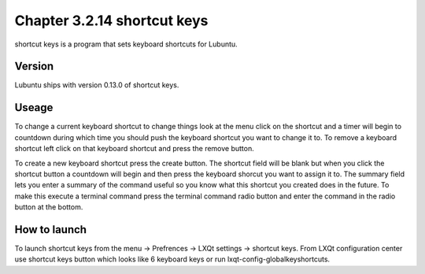 Chapter 3.2.14 shortcut keys
============================

shortcut keys is a program that sets keyboard shortcuts for Lubuntu.

Version
-------
Lubuntu ships with version 0.13.0 of shortcut keys.

Useage
------
To change a current keyboard shortcut to change things look at the menu click on the shortcut and a timer will begin to countdown during which time you should push the keyboard shortcut you want to change it to.  To remove a keyboard shortcut left click on that keyboard shortcut and press the remove button.

To create a new keyboard shortcut press the create button. The shortcut field will be blank but when you click the shortcut button a countdown will begin and then press the keyboard shorcut you want to assign it to. The summary field lets you enter a summary of the command useful so you know what this shortcut you created does in the future. To make this execute a terminal command press the terminal command radio button and enter the command in the radio button at the bottom.  

How to launch
-------------
To launch shortcut keys from the menu -> Prefrences -> LXQt settings -> shortcut keys. From LXQt configuration center use shortcut keys button which looks like 6 keyboard keys or run lxqt-config-globalkeyshortcuts. 
